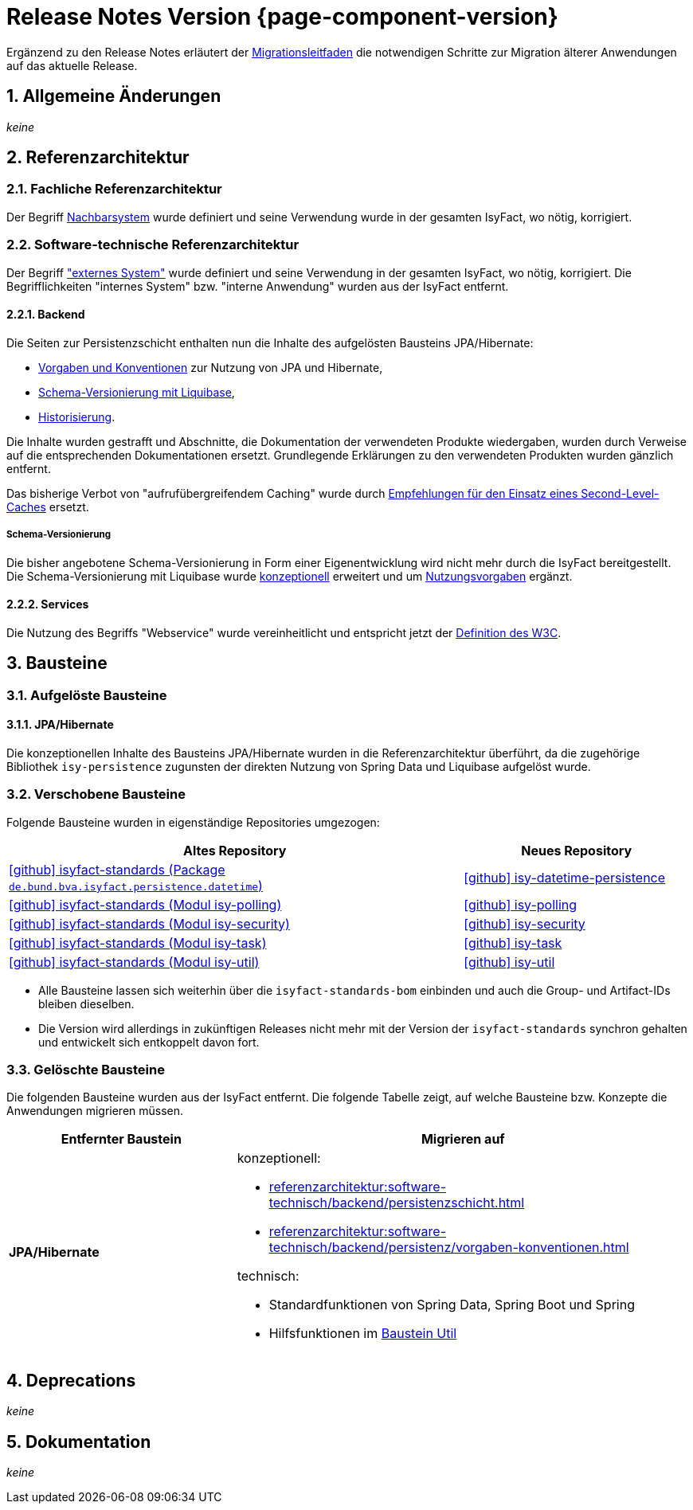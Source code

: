 = Release Notes Version {page-component-version}
:icons: font
:sectnums:

Ergänzend zu den Release Notes erläutert der xref:release:migrationsleitfaden.adoc[Migrationsleitfaden] die notwendigen Schritte zur Migration älterer Anwendungen auf das aktuelle Release.


[[kapitel-aenderungen]]
== Allgemeine Änderungen

_keine_

[[kapitel-referenzarchitektur]]
== Referenzarchitektur

=== Fachliche Referenzarchitektur

Der Begriff xref:glossary::terms-definitions.adoc#nachbarsystem[Nachbarsystem] wurde definiert und seine Verwendung wurde in der gesamten IsyFact, wo nötig, korrigiert.

=== Software-technische Referenzarchitektur

Der Begriff xref:glossary::terms-definitions.adoc#externes-system["externes System"] wurde definiert und seine Verwendung in der gesamten IsyFact, wo nötig, korrigiert.
Die Begrifflichkeiten "internes System" bzw. "interne Anwendung" wurden aus der IsyFact entfernt.

==== Backend

Die Seiten zur Persistenzschicht enthalten nun die Inhalte des aufgelösten Bausteins JPA/Hibernate:

* xref:referenzarchitektur:software-technisch/backend/persistenz/vorgaben-konventionen.adoc[Vorgaben und Konventionen] zur Nutzung von JPA und Hibernate,
* xref:referenzarchitektur:software-technisch/backend/persistenz/liquibase.adoc[Schema-Versionierung mit Liquibase],
* xref:referenzarchitektur:software-technisch/backend/persistenz/historisierung.adoc[Historisierung].

Die Inhalte wurden gestrafft und Abschnitte, die Dokumentation der verwendeten Produkte wiedergaben, wurden durch Verweise auf die entsprechenden Dokumentationen ersetzt.
Grundlegende Erklärungen zu den verwendeten Produkten wurden gänzlich entfernt.

Das bisherige Verbot von "aufrufübergreifendem Caching" wurde durch xref:referenzarchitektur:software-technisch/backend/persistenz/vorgaben-konventionen.adoc#second-level-cache[Empfehlungen für den Einsatz eines Second-Level-Caches] ersetzt.

===== Schema-Versionierung

Die bisher angebotene Schema-Versionierung in Form einer Eigenentwicklung wird nicht mehr durch die IsyFact bereitgestellt.
Die Schema-Versionierung mit Liquibase wurde xref:referenzarchitektur:software-technisch/backend/persistenz/liquibase.adoc[konzeptionell] erweitert und um xref:referenzarchitektur:software-technisch/backend/persistenz/liquibase-umsetzung.adoc[Nutzungsvorgaben] ergänzt.

==== Services

Die Nutzung des Begriffs "Webservice" wurde vereinheitlicht und entspricht jetzt der https://www.w3.org/TR/ws-arch/#whatis[Definition des W3C].


[[kapitel-bausteine]]
== Bausteine

=== Aufgelöste Bausteine

==== JPA/Hibernate

Die konzeptionellen Inhalte des Bausteins JPA/Hibernate wurden in die Referenzarchitektur überführt, da die zugehörige Bibliothek `isy-persistence` zugunsten der direkten Nutzung von Spring Data und Liquibase aufgelöst wurde.

=== Verschobene Bausteine
Folgende Bausteine wurden in eigenständige Repositories umgezogen:

[cols="2,1",options="header"]
|===
|Altes Repository
|Neues Repository

|https://github.com/IsyFact/isyfact-standards/tree/release/4.x/isy-persistence/src/main/java/de/bund/bva/isyfact/persistence/datetime[icon:github[] isyfact-standards (Package `de.bund.bva.isyfact.persistence.datetime`)]
|https://github.com/IsyFact/isy-datetime-persistence[icon:github[] isy-datetime-persistence]

|https://github.com/IsyFact/isyfact-standards/tree/release/4.x/isy-polling[icon:github[] isyfact-standards (Modul isy-polling)]
|https://github.com/IsyFact/isy-polling[icon:github[] isy-polling]

|https://github.com/IsyFact/isyfact-standards/tree/release/4.x/isy-security[icon:github[] isyfact-standards (Modul isy-security)]
|https://github.com/IsyFact/isy-security[icon:github[] isy-security]

|https://github.com/IsyFact/isyfact-standards/tree/release/4.x/isy-task[icon:github[] isyfact-standards (Modul isy-task)]
|https://github.com/IsyFact/isy-task[icon:github[] isy-task]

|https://github.com/IsyFact/isyfact-standards/tree/release/4.x/isy-util[icon:github[] isyfact-standards (Modul isy-util)]
|https://github.com/IsyFact/isy-util[icon:github[] isy-util]

|===

* Alle Bausteine lassen sich weiterhin über die `isyfact-standards-bom` einbinden und auch die Group- und Artifact-IDs bleiben dieselben.
* Die Version wird allerdings in zukünftigen Releases nicht mehr mit der Version der `isyfact-standards` synchron gehalten und entwickelt sich entkoppelt davon fort.
//* Die Bausteine besitzen keinerlei Abhängigkeiten auf die restliche IsyFact mehr.
//Sie setzen allein Java 17 voraus.
//So können sie auch in Anwendungen integriert werden, die noch auf einem älteren Stand der IsyFact beruhen.

=== Gelöschte Bausteine

Die folgenden Bausteine wurden aus der IsyFact entfernt.
Die folgende Tabelle zeigt, auf welche Bausteine bzw. Konzepte die Anwendungen migrieren müssen.

[cols="1s,2",options="header"]
|===
|Entfernter Baustein|Migrieren auf
|JPA/Hibernate
a|konzeptionell:

* xref:referenzarchitektur:software-technisch/backend/persistenzschicht.adoc[]
* xref:referenzarchitektur:software-technisch/backend/persistenz/vorgaben-konventionen.adoc[]

technisch:

* Standardfunktionen von Spring Data, Spring Boot und Spring
* Hilfsfunktionen im xref:util::konzept.adoc#persistence[Baustein Util]

|===


[[kapitel-deprecations]]
== Deprecations

_keine_

[[kapitel-dokumentation]]
== Dokumentation

_keine_
